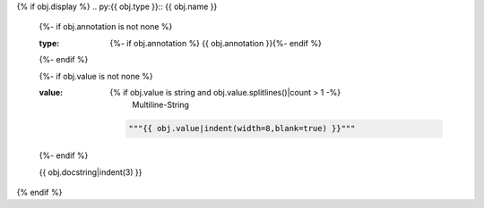 {% if obj.display %}
.. py:{{ obj.type }}:: {{ obj.name }}
   {%- if obj.annotation is not none %}

   :type: {%- if obj.annotation %} {{ obj.annotation }}{%- endif %}

   {%- endif %}

   {%- if obj.value is not none %}

   :value: {% if obj.value is string and obj.value.splitlines()|count > 1 -%}
                Multiline-String

    .. raw:: html

        <details><summary>Show Value</summary>

    .. code-block:: python

        """{{ obj.value|indent(width=8,blank=true) }}"""

    .. raw:: html

        </details>

            {%- else -%}
              {%- if obj.value is string -%}
                {{ "%r" % obj.value|string|truncate(100) }}
              {%- else -%}
                {{ obj.value|string|truncate(100) }}
              {%- endif -%}
            {%- endif %}
   {%- endif %}


   {{ obj.docstring|indent(3) }}
{% endif %}